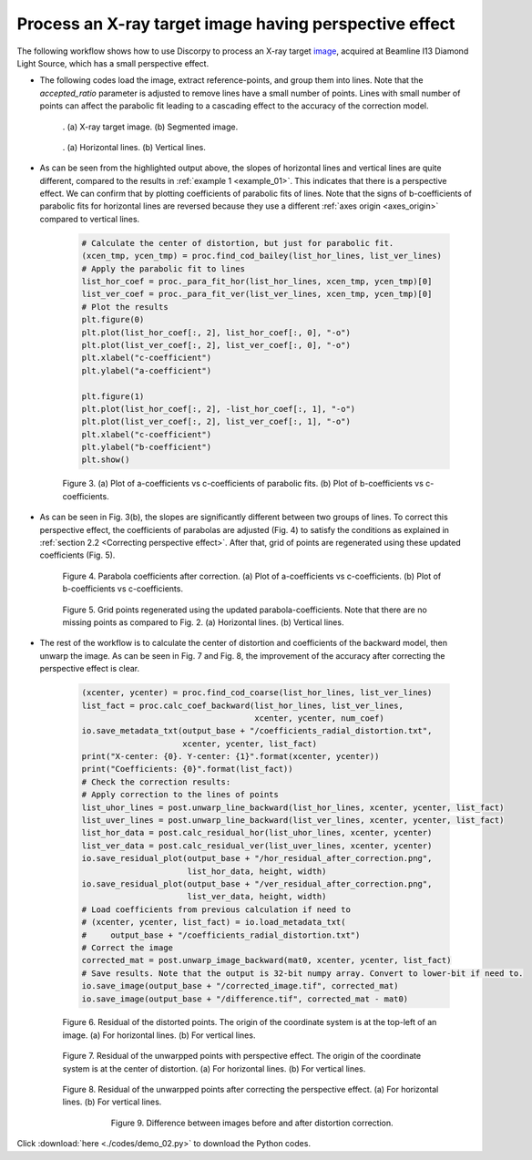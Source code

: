 Process an X-ray target image having perspective effect
=======================================================

The following workflow shows how to use Discorpy to process an X-ray target
`image <https://github.com/DiamondLightSource/discorpy/blob/master/data/dot_pattern_02.jpg>`_,
acquired at Beamline I13 Diamond Light Source, which has a small perspective effect.

- The following codes load the image, extract reference-points, and group
  them into lines. Note that the *accepted_ratio* parameter is adjusted to
  remove lines have a small number of points. Lines with small number of points
  can affect the parabolic fit leading to a cascading effect to the accuracy of
  the correction model.

    .. code-block:: python
        :emphasize-lines: 43

        import numpy as np
        import matplotlib.pyplot as plt
        import discorpy.losa.loadersaver as io
        import discorpy.prep.preprocessing as prep
        import discorpy.proc.processing as proc
        import discorpy.post.postprocessing as post

        # Initial parameters
        file_path = "../data/dot_pattern_02.jpg"
        output_base = "E:/correction/"
        num_coef = 5  # Number of polynomial coefficients
        mat0 = io.load_image(file_path) # Load image
        (height, width) = mat0.shape
        # Segment dots
        mat1 = prep.binarization(mat0)
        # Calculate the median dot size and distance between them.
        (dot_size, dot_dist) = prep.calc_size_distance(mat1)
        # Remove non-dot objects
        mat1 = prep.select_dots_based_size(mat1, dot_size)
        # Remove non-elliptical objects
        mat1 = prep.select_dots_based_ratio(mat1)
        io.save_image(output_base + "/segmented_dots.jpg", mat1)
        # Calculate the slopes of horizontal lines and vertical lines.
        hor_slope = prep.calc_hor_slope(mat1)
        ver_slope = prep.calc_ver_slope(mat1)
        # Group points into lines
        list_hor_lines = prep.group_dots_hor_lines(mat1, hor_slope, dot_dist, accepted_ratio=0.8)
        list_ver_lines = prep.group_dots_ver_lines(mat1, ver_slope, dot_dist, accepted_ratio=0.8)
        # Optional: remove outliners
        list_hor_lines = prep.remove_residual_dots_hor(list_hor_lines, hor_slope)
        list_ver_lines = prep.remove_residual_dots_ver(list_ver_lines, ver_slope)
        # Save output for checking
        io.save_plot_image(output_base + "/horizontal_lines.png", list_hor_lines, height, width)
        io.save_plot_image(output_base + "/vertical_lines.png", list_ver_lines, height, width)
        list_hor_data = post.calc_residual_hor(list_hor_lines, 0.0, 0.0)
        list_ver_data = post.calc_residual_ver(list_ver_lines, 0.0, 0.0)
        io.save_residual_plot(output_base + "/hor_residual_before_correction.png",
                              list_hor_data, height, width)
        io.save_residual_plot(output_base + "/ver_residual_before_correction.png",
                              list_ver_data, height, width)

        print("Horizontal slope: {0}. Vertical slope: {1}".format(hor_slope, ver_slope))
        #>> Horizontal slope: -0.03194770332102831. Vertical slope: 0.03625649318792672

    .. figure:: figs/example_02/fig1.jpg
      :name: fig_31
      :figwidth: 100 %
      :align: center
      :figclass: align-center

      . (a) X-ray target image. (b) Segmented image.


    .. figure:: figs/example_02/fig2.png
      :name: fig_32
      :figwidth: 100 %
      :align: center
      :figclass: align-center

      . (a) Horizontal lines. (b) Vertical lines.

- As can be seen from the highlighted output above, the slopes of horizontal lines and
  vertical lines are quite different, compared to the results in :ref:`example 1 <example_01>`.
  This indicates that there is a perspective effect. We can confirm that by plotting
  coefficients of parabolic fits of lines. Note that the signs of b-coefficients of
  parabolic fits for horizontal lines are reversed because they use a different
  :ref:`axes origin <axes_origin>` compared to vertical lines.

    .. code-block:: python

        # Calculate the center of distortion, but just for parabolic fit.
        (xcen_tmp, ycen_tmp) = proc.find_cod_bailey(list_hor_lines, list_ver_lines)
        # Apply the parabolic fit to lines
        list_hor_coef = proc._para_fit_hor(list_hor_lines, xcen_tmp, ycen_tmp)[0]
        list_ver_coef = proc._para_fit_ver(list_ver_lines, xcen_tmp, ycen_tmp)[0]
        # Plot the results
        plt.figure(0)
        plt.plot(list_hor_coef[:, 2], list_hor_coef[:, 0], "-o")
        plt.plot(list_ver_coef[:, 2], list_ver_coef[:, 0], "-o")
        plt.xlabel("c-coefficient")
        plt.ylabel("a-coefficient")

        plt.figure(1)
        plt.plot(list_hor_coef[:, 2], -list_hor_coef[:, 1], "-o")
        plt.plot(list_ver_coef[:, 2], list_ver_coef[:, 1], "-o")
        plt.xlabel("c-coefficient")
        plt.ylabel("b-coefficient")
        plt.show()

    .. figure:: figs/example_02/fig3.png
      :name: fig_0
      :figwidth: 100 %
      :align: center
      :figclass: align-center

      Figure 3. (a) Plot of a-coefficients vs c-coefficients of parabolic fits.
      (b) Plot of b-coefficients vs c-coefficients.

- As can be seen in Fig. 3(b), the slopes are significantly different between
  two groups of lines. To correct this perspective effect, the coefficients of
  parabolas are adjusted (Fig. 4) to satisfy the conditions as explained in :ref:`section
  2.2 <Correcting perspective effect>`. After that, grid of points are
  regenerated using these updated coefficients (Fig. 5).

    .. code-block:: python
        :emphasize-lines: 18-19

        # Correct parabola coefficients
        hor_coef_corr, ver_coef_corr = proc._generate_non_perspective_parabola_coef(
                                        list_hor_lines, list_ver_lines)[0:2]
        # Plot to check the results
        plt.figure(0)
        plt.plot(hor_coef_corr[:, 2], hor_coef_corr[:, 0], "-o")
        plt.plot(ver_coef_corr[:, 2], ver_coef_corr[:, 0], "-o")
        plt.xlabel("c-coefficient")
        plt.ylabel("a-coefficient")
        plt.figure(1)
        plt.plot(hor_coef_corr[:, 2], -hor_coef_corr[:, 1], "-o")
        plt.plot(ver_coef_corr[:, 2], ver_coef_corr[:, 1], "-o")
        plt.xlabel("c-coefficient")
        plt.ylabel("b-coefficient")
        plt.ylim((0.03, 0.034))
        plt.show()
        # Regenerate grid points with the correction of perspective effect.
        list_hor_lines, list_ver_lines = proc.regenerate_grid_points_parabola(
            list_hor_lines, list_ver_lines, perspective=True)
        # Save output for checking
        io.save_plot_image(output_base + "/horizontal_lines_regenerated.png", list_hor_lines,
                           height, width)
        io.save_plot_image(output_base + "/vertical_lines_regenerated.png", list_ver_lines,
                           height, width)

    .. figure:: figs/example_02/fig4.png
      :name: fig_0
      :figwidth: 100 %
      :align: center
      :figclass: align-center

      Figure 4. Parabola coefficients after correction. (a) Plot of a-coefficients
      vs c-coefficients. (b) Plot of b-coefficients vs c-coefficients.

    .. figure:: figs/example_02/fig5.png
      :name: fig_0
      :figwidth: 100 %
      :align: center
      :figclass: align-center

      Figure 5. Grid points regenerated using the updated parabola-coefficients.
      Note that there are no missing points as compared to Fig. 2. (a) Horizontal lines.
      (b) Vertical lines.

- The rest of the workflow is to calculate the center of distortion and coefficients
  of the backward model, then unwarp the image. As can be seen in Fig. 7 and
  Fig. 8, the improvement of the accuracy after correcting the perspective effect is clear.

    .. code-block:: python

        (xcenter, ycenter) = proc.find_cod_coarse(list_hor_lines, list_ver_lines)
        list_fact = proc.calc_coef_backward(list_hor_lines, list_ver_lines,
                                            xcenter, ycenter, num_coef)
        io.save_metadata_txt(output_base + "/coefficients_radial_distortion.txt",
                             xcenter, ycenter, list_fact)
        print("X-center: {0}. Y-center: {1}".format(xcenter, ycenter))
        print("Coefficients: {0}".format(list_fact))
        # Check the correction results:
        # Apply correction to the lines of points
        list_uhor_lines = post.unwarp_line_backward(list_hor_lines, xcenter, ycenter, list_fact)
        list_uver_lines = post.unwarp_line_backward(list_ver_lines, xcenter, ycenter, list_fact)
        list_hor_data = post.calc_residual_hor(list_uhor_lines, xcenter, ycenter)
        list_ver_data = post.calc_residual_ver(list_uver_lines, xcenter, ycenter)
        io.save_residual_plot(output_base + "/hor_residual_after_correction.png",
                              list_hor_data, height, width)
        io.save_residual_plot(output_base + "/ver_residual_after_correction.png",
                              list_ver_data, height, width)
        # Load coefficients from previous calculation if need to
        # (xcenter, ycenter, list_fact) = io.load_metadata_txt(
        #     output_base + "/coefficients_radial_distortion.txt")
        # Correct the image
        corrected_mat = post.unwarp_image_backward(mat0, xcenter, ycenter, list_fact)
        # Save results. Note that the output is 32-bit numpy array. Convert to lower-bit if need to.
        io.save_image(output_base + "/corrected_image.tif", corrected_mat)
        io.save_image(output_base + "/difference.tif", corrected_mat - mat0)

    .. figure:: figs/example_02/fig6.png
      :name: fig_0
      :figwidth: 100 %
      :align: center
      :figclass: align-center

      Figure 6. Residual of the distorted points. The origin of the coordinate
      system is at the top-left of an image. (a) For horizontal lines.
      (b) For vertical lines.

    .. figure:: figs/example_02/fig7.png
      :name: fig_0
      :figwidth: 100 %
      :align: center
      :figclass: align-center

      Figure 7. Residual of the unwarpped points with perspective effect. The
      origin of the coordinate system is at the center of distortion.
      (a) For horizontal lines. (b) For vertical lines.

    .. figure:: figs/example_02/fig8.png
      :name: fig_0
      :figwidth: 100 %
      :align: center
      :figclass: align-center

      Figure 8. Residual of the unwarpped points after correcting the perspective
      effect. (a) For horizontal lines. (b) For vertical lines.

    .. figure:: figs/example_02/fig9.jpg
      :name: fig_0
      :figwidth: 75 %
      :align: center
      :figclass: align-center

      Figure 9. Difference between images before and after distortion correction.

Click :download:`here <./codes/demo_02.py>` to download the Python codes.